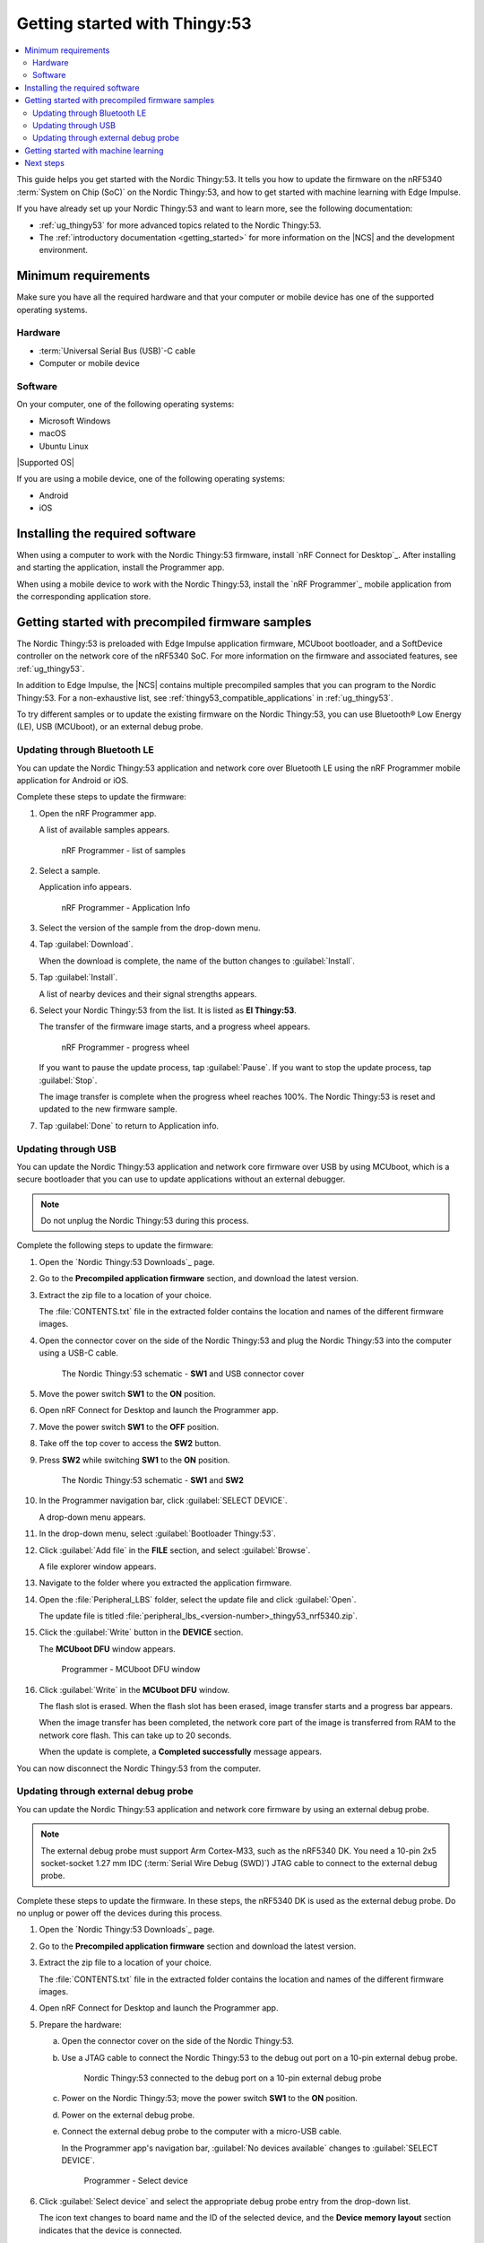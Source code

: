 .. _ug_thingy53_gs:

Getting started with Thingy:53
##############################

.. contents::
   :local:
   :depth: 2

This guide helps you get started with the Nordic Thingy:53.
It tells you how to update the firmware on the nRF5340 :term:`System on Chip (SoC)` on the Nordic Thingy:53, and how to get started with machine learning with Edge Impulse.

If you have already set up your Nordic Thingy:53 and want to learn more, see the following documentation:

* :ref:`ug_thingy53` for more advanced topics related to the Nordic Thingy:53.
* The :ref:`introductory documentation <getting_started>` for more information on the |NCS| and the development environment.

.. _thingy53_gs_requirements:

Minimum requirements
********************

Make sure you have all the required hardware and that your computer or mobile device has one of the supported operating systems.

Hardware
========

* :term:`Universal Serial Bus (USB)`-C cable
* Computer or mobile device

Software
========

On your computer, one of the following operating systems:

* Microsoft Windows
* macOS
* Ubuntu Linux

|Supported OS|

If you are using a mobile device, one of the following operating systems:

* Android
* iOS

.. _thingy53_gs_installing_software:

Installing the required software
********************************

When using a computer to work with the Nordic Thingy:53 firmware, install `nRF Connect for Desktop`_.
After installing and starting the application, install the Programmer app.

When using a mobile device to work with the Nordic Thingy:53, install the `nRF Programmer`_ mobile application from the corresponding application store.

.. _thingy53_gs_updating_firmware:
.. _thingy53_gs_precompiled_firmware:

Getting started with precompiled firmware samples
*************************************************

The Nordic Thingy:53 is preloaded with Edge Impulse application firmware, MCUboot bootloader, and a SoftDevice controller on the network core of the nRF5340 SoC.
For more information on the firmware and associated features, see :ref:`ug_thingy53`.

In addition to Edge Impulse, the |NCS| contains multiple precompiled samples that you can program to the Nordic Thingy:53.
For a non-exhaustive list, see :ref:`thingy53_compatible_applications` in :ref:`ug_thingy53`.

To try different samples or to update the existing firmware on the Nordic Thingy:53, you can use Bluetooth® Low Energy (LE), USB (MCUboot), or an external debug probe.

.. _thingy53_gs_updating_ble:

Updating through Bluetooth LE
=============================

You can update the Nordic Thingy:53 application and network core over Bluetooth LE using the nRF Programmer mobile application for Android or iOS.

Complete these steps to update the firmware:

1. Open the nRF Programmer app.

   A list of available samples appears.

   .. figure:: images/thingy53_sample_list.png
      :alt: nRF Programmer - list of samples

      nRF Programmer - list of samples

#. Select a sample.

   Application info appears.

   .. figure:: images/thingy53_application_info.png
      :alt: nRF Programmer - Application Info

      nRF Programmer - Application Info

#. Select the version of the sample from the drop-down menu.
#. Tap :guilabel:`Download`.

   When the download is complete, the name of the button changes to :guilabel:`Install`.
#. Tap :guilabel:`Install`.

   A list of nearby devices and their signal strengths appears.
#. Select your Nordic Thingy:53 from the list.
   It is listed as **El Thingy:53**.

   The transfer of the firmware image starts, and a progress wheel appears.

   .. figure:: images/thingy53_progress_wheel.png
      :alt: nRF Programmer - progress wheel

      nRF Programmer - progress wheel

   If you want to pause the update process, tap :guilabel:`Pause`.
   If you want to stop the update process, tap :guilabel:`Stop`.

   The image transfer is complete when the progress wheel reaches 100%.
   The Nordic Thingy:53 is reset and updated to the new firmware sample.
#. Tap :guilabel:`Done` to return to Application info.

.. _thingy53_gs_updating_usb:

Updating through USB
====================

You can update the Nordic Thingy:53 application and network core firmware over USB by using MCUboot, which is a secure bootloader that you can use to update applications without an external debugger.

.. note::
   Do not unplug the Nordic Thingy:53 during this process.

Complete the following steps to update the firmware:

1. Open the `Nordic Thingy:53 Downloads`_ page.
#. Go to the **Precompiled application firmware** section, and download the latest version.
#. Extract the zip file to a location of your choice.

   The :file:`CONTENTS.txt` file in the extracted folder contains the location and names of the different firmware images.

#. Open the connector cover on the side of the Nordic Thingy:53 and plug the Nordic Thingy:53 into the computer using a USB-C cable.

   .. figure:: images/thingy53_sw1_usb.svg
      :alt: The Nordic Thingy:53 schematic - **SW1** and USB connector cover

      The Nordic Thingy:53 schematic - **SW1** and USB connector cover

#. Move the power switch **SW1** to the **ON** position.
#. Open nRF Connect for Desktop and launch the Programmer app.
#. Move the power switch **SW1** to the **OFF** position.
#. Take off the top cover to access the **SW2** button.
#. Press **SW2** while switching **SW1** to the **ON** position.

   .. figure:: images/thingy53_sw1_sw2.svg
      :alt: The Nordic Thingy:53 schematic - **SW1** and **SW2**

      The Nordic Thingy:53 schematic - **SW1** and **SW2**

#. In the Programmer navigation bar, click :guilabel:`SELECT DEVICE`.

   A drop-down menu appears.
#. In the drop-down menu, select :guilabel:`Bootloader Thingy:53`.
#. Click :guilabel:`Add file` in the **FILE** section, and select :guilabel:`Browse`.

   A file explorer window appears.
#. Navigate to the folder where you extracted the application firmware.
#. Open the :file:`Peripheral_LBS` folder, select the update file and click :guilabel:`Open`.

   The update file is titled :file:`peripheral_lbs_<version-number>_thingy53_nrf5340.zip`.
#. Click the :guilabel:`Write` button in the **DEVICE** section.

   The **MCUboot DFU** window appears.

   .. figure:: images/programmer_thingy53_mcuboot_dfu.png
      :alt: Programmer - MCUboot DFU window

      Programmer - MCUboot DFU window

#. Click :guilabel:`Write` in the **MCUboot DFU** window.

   The flash slot is erased.
   When the flash slot has been erased, image transfer starts and a progress bar appears.

   When the image transfer has been completed, the network core part of the image is transferred from RAM to the network core flash.
   This can take up to 20 seconds.

   When the update is complete, a **Completed successfully** message appears.

You can now disconnect the Nordic Thingy:53 from the computer.

.. _thingy53_gs_updating_external_probe:

Updating through external debug probe
=====================================

You can update the Nordic Thingy:53 application and network core firmware by using an external debug probe.

.. note::
   The external debug probe must support Arm Cortex-M33, such as the nRF5340 DK.
   You need a 10-pin 2x5 socket-socket 1.27 mm IDC (:term:`Serial Wire Debug (SWD)`) JTAG cable to connect to the external debug probe.

Complete these steps to update the firmware.
In these steps, the nRF5340 DK is used as the external debug probe.
Do no unplug or power off the devices during this process.

1. Open the `Nordic Thingy:53 Downloads`_ page.
#. Go to the **Precompiled application firmware** section and download the latest version.
#. Extract the zip file to a location of your choice.

   The :file:`CONTENTS.txt` file in the extracted folder contains the location and names of the different firmware images.

#. Open nRF Connect for Desktop and launch the Programmer app.
#. Prepare the hardware:

   a. Open the connector cover on the side of the Nordic Thingy:53.
   #. Use a JTAG cable to connect the Nordic Thingy:53 to the debug out port on a 10-pin external debug probe.

      .. figure:: images/thingy53_nrf5340_dk.svg
         :alt: Nordic Thingy:53 connected to the debug port on a 10-pin external debug probe

         Nordic Thingy:53 connected to the debug port on a 10-pin external debug probe

   #. Power on the Nordic Thingy:53; move the power switch **SW1** to the **ON** position.
   #. Power on the external debug probe.
   #. Connect the external debug probe to the computer with a micro-USB cable.

      In the Programmer app's navigation bar, :guilabel:`No devices available` changes to :guilabel:`SELECT DEVICE`.

      .. figure:: ../nrf52/images/programmer_select_device1.png
         :alt: Programmer - Select device

         Programmer - Select device

#. Click :guilabel:`Select device` and select the appropriate debug probe entry from the drop-down list.

   The icon text changes to board name and the ID of the selected device, and the **Device memory layout** section indicates that the device is connected.

   You can identify the nRF5340 DK by its PCA number PCA10095 and its ID that is printed on the label sticker on the DK.

   If the nRF5340 DK does not show up in the drop-down list, press ``Ctrl+R`` in Windows or ``command+R`` in macOS to restart the Programmer application.

#. Click :guilabel:`Add file` in the **FILE** section, and select :guilabel:`Browse`.

   A file explorer window appears.
#. Navigate to the folder where you extracted the application firmware.
#. Open the folder for the application that you want to transfer to the Nordic Thingy:53.
#. Select the corresponding HEX file to be used with the debug probe and click :guilabel:`Open`.

   The HEX file appears in the **File memory layout** section.
#. Click :guilabel:`Erase & write` in the **DEVICE** section of the side panel.

The update is complete when the animation in the Programmer app's **Device memory layout** section ends.

.. _thingy53_gs_machine_learning:

Getting started with machine learning
*************************************

The Nordic Thingy:53 is preprogrammed with Edge Impulse firmware.
To connect the Nordic Thingy:53 to the Edge Impulse Studio, use the nRF Edge Impulse mobile application to connect over Bluetooth LE, or connect the Nordic Thingy:53 to a computer to connect over USB.

The Edge Impulse firmware enables data collection from all the sensors on the Nordic Thingy:53.
You can use the collected data to train and test machine learning models.
Deploy the trained machine learning model to the Nordic Thingy:53 over Bluetooth LE or USB.

Complete the following steps to get started with Edge Impulse:

1. Go to the `Edge Impulse`_ website.
#. Create a free Edge Impulse account.
#. Follow the instructions in the `Nordic Semi Thingy:53 page`_.

Next steps
**********

You have now completed getting started with the Nordic Thingy:53.
See the following links for where to go next:

* :ref:`ug_thingy53` for more advanced topics related to the Nordic Thingy:53.
* The :ref:`introductory documentation <getting_started>` for more information on the |NCS| and the development environment.
